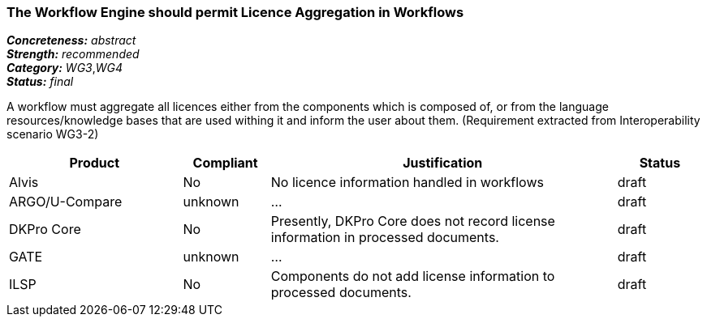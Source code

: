 ===  The Workflow Engine should permit Licence Aggregation in Workflows

[%hardbreaks]
[small]#*_Concreteness:_* __abstract__#
[small]#*_Strength:_*     __recommended__#
[small]#*_Category:_*     __WG3__,__WG4__#
[small]#*_Status:_*       __final__#

A workflow must aggregate all licences either from the components which is composed of, or from the language resources/knowledge bases that are used withing it and inform the user about them.
(Requirement extracted from Interoperability scenario WG3-2)

// Below is an example of how a compliance evaluation table could look. This is presently optional
// and may be moved to a more structured/principled format later maintained in separate files.
[cols="2,1,4,1"]
|====
|Product|Compliant|Justification|Status

| Alvis
| No
| No licence information handled in workflows
| draft

| ARGO/U-Compare
| unknown
| ...
| draft

| DKPro Core
| No
| Presently, DKPro Core does not record license information in processed documents.
| draft

| GATE
| unknown
| ...
| draft

| ILSP
| No
| Components do not add license information to processed documents.
| draft
|====
